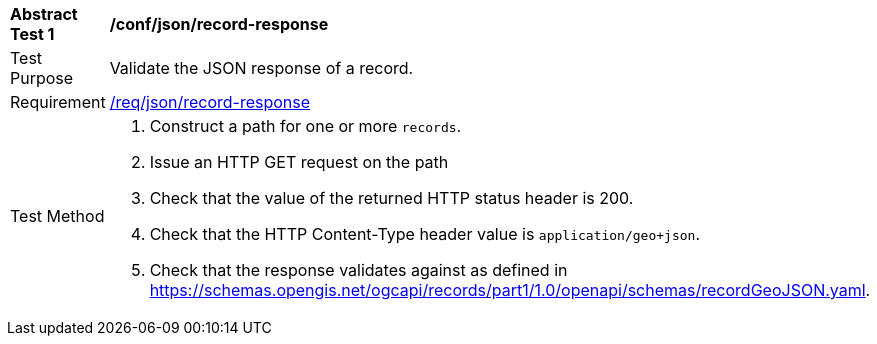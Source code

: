 [[ats_json_record-response]]
[width="90%",cols="2,6a"]
|===
^|*Abstract Test {counter:ats-id}* |*/conf/json/record-response*
^|Test Purpose |Validate the JSON response of a record.
^|Requirement |<<req_json_record-response,/req/json/record-response>>
^|Test Method |. Construct a path for one or more `+records+`.
. Issue an HTTP GET request on the path
. Check that the value of the returned HTTP status header is +200+.
. Check that the HTTP Content-Type header value is `+application/geo+json+`.
. Check that the response validates against as defined in https://schemas.opengis.net/ogcapi/records/part1/1.0/openapi/schemas/recordGeoJSON.yaml.
|===

